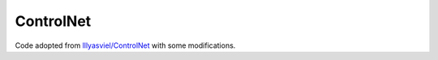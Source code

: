 ==========
ControlNet
==========

Code adopted from `lllyasviel/ControlNet <https://github.com/lllyasviel/ControlNet>`_ with some modifications.
